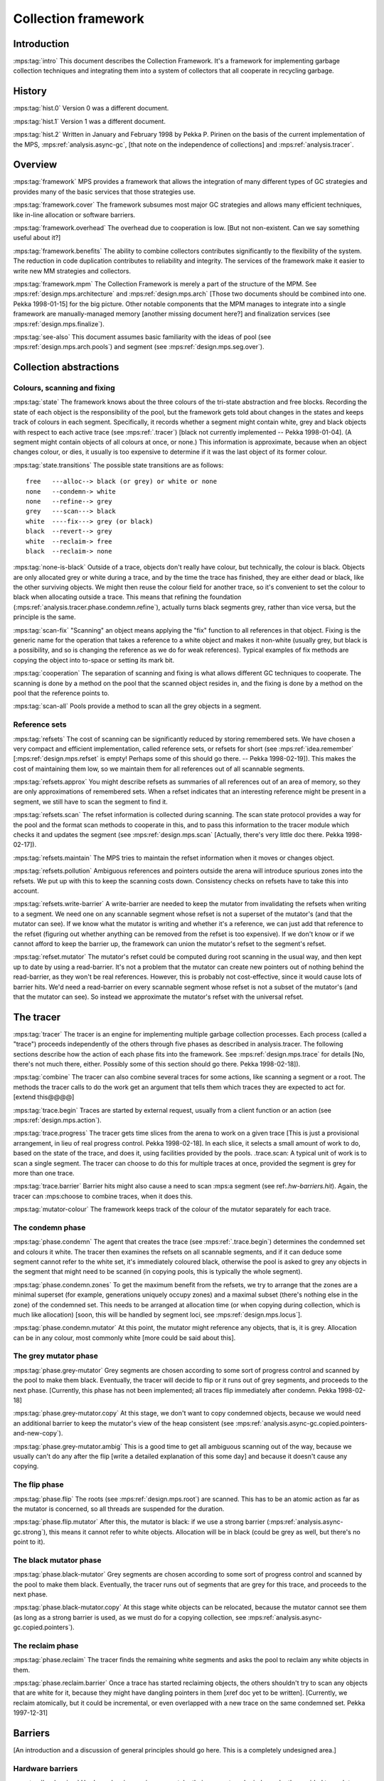 .. sources:

    `<https://info.ravenbrook.com/project/mps/master/design/collection/>`_

.. mps:prefix:: design.mps.collection

Collection framework
====================

Introduction
------------

:mps:tag:`intro` This document describes the Collection Framework.  It's a framework for 
implementing garbage collection techniques and integrating them into a system 
of collectors that all cooperate in recycling garbage.


History
-------

:mps:tag:`hist.0` Version 0 was a different document.

:mps:tag:`hist.1` Version 1 was a different document.

:mps:tag:`hist.2` Written in January and February 1998 by Pekka P.
Pirinen on the basis of the current implementation of the MPS,
:mps:ref:`analysis.async-gc`, [that note on the independence of
collections] and :mps:ref:`analysis.tracer`.


Overview
--------

:mps:tag:`framework` MPS provides a framework that allows the
integration of many different types of GC strategies and provides many
of the basic services that those strategies use.

:mps:tag:`framework.cover` The framework subsumes most major GC
strategies and allows many efficient techniques, like in-line
allocation or software barriers.

:mps:tag:`framework.overhead` The overhead due to cooperation is low.
[But not non-existent. Can we say something useful about it?]

:mps:tag:`framework.benefits` The ability to combine collectors
contributes significantly to the flexibility of the system. The
reduction in code duplication contributes to reliability and
integrity. The services of the framework make it easier to write new
MM strategies and collectors.

:mps:tag:`framework.mpm` The Collection Framework is merely a part of
the structure of the MPM. See :mps:ref:`design.mps.architecture` and
:mps:ref:`design.mps.arch` [Those two documents should be combined
into one. Pekka 1998-01-15] for the big picture. Other notable
components that the MPM manages to integrate into a single framework
are manually-managed memory [another missing document here?] and
finalization services (see :mps:ref:`design.mps.finalize`).

:mps:tag:`see-also` This document assumes basic familiarity with the
ideas of pool (see :mps:ref:`design.mps.arch.pools`) and segment (see
:mps:ref:`design.mps.seg.over`).


Collection abstractions
-----------------------

Colours, scanning and fixing
............................

:mps:tag:`state` The framework knows about the three colours of the
tri-state abstraction and free blocks. Recording the state of each
object is the responsibility of the pool, but the framework gets told
about changes in the states and keeps track of colours in each
segment. Specifically, it records whether a segment might contain
white, grey and black objects with respect to each active trace (see
:mps:ref:`.tracer`) [black not currently implemented -- Pekka
1998-01-04]. (A segment might contain objects of all colours at once,
or none.) This information is approximate, because when an object
changes colour, or dies, it usually is too expensive to determine if
it was the last object of its former colour.

:mps:tag:`state.transitions` The possible state transitions are as
follows::

    free   ---alloc--> black (or grey) or white or none
    none   --condemn-> white
    none   --refine--> grey
    grey   ---scan---> black
    white  ----fix---> grey (or black)
    black  --revert--> grey
    white  --reclaim-> free
    black  --reclaim-> none

:mps:tag:`none-is-black` Outside of a trace, objects don't really have
colour, but technically, the colour is black. Objects are only
allocated grey or white during a trace, and by the time the trace has
finished, they are either dead or black, like the other surviving
objects. We might then reuse the colour field for another trace, so
it's convenient to set the colour to black when allocating outside a
trace. This means that refining the foundation
(:mps:ref:`analysis.tracer.phase.condemn.refine`), actually turns
black segments grey, rather than vice versa, but the principle is the
same.

:mps:tag:`scan-fix` "Scanning" an object means applying the "fix"
function to all references in that object. Fixing is the generic name
for the operation that takes a reference to a white object and makes
it non-white (usually grey, but black is a possibility, and so is
changing the reference as we do for weak references). Typical examples
of fix methods are copying the object into to-space or setting its
mark bit.

:mps:tag:`cooperation` The separation of scanning and fixing is what
allows different GC techniques to cooperate. The scanning is done by a
method on the pool that the scanned object resides in, and the fixing
is done by a method on the pool that the reference points to.

:mps:tag:`scan-all` Pools provide a method to scan all the grey
objects in a segment.


Reference sets
..............

:mps:tag:`refsets` The cost of scanning can be significantly reduced
by storing remembered sets. We have chosen a very compact and
efficient implementation, called reference sets, or refsets for short
(see :mps:ref:`idea.remember` [:mps:ref:`design.mps.refset` is empty!
Perhaps some of this should go there. -- Pekka 1998-02-19]). This
makes the cost of maintaining them low, so we maintain them for all
references out of all scannable segments.

:mps:tag:`refsets.approx` You might describe refsets as summaries of
all references out of an area of memory, so they are only
approximations of remembered sets. When a refset indicates that an
interesting reference might be present in a segment, we still have to
scan the segment to find it.

:mps:tag:`refsets.scan` The refset information is collected during
scanning. The scan state protocol provides a way for the pool and the
format scan methods to cooperate in this, and to pass this information
to the tracer module which checks it and updates the segment (see
:mps:ref:`design.mps.scan` [Actually, there's very little doc there.
Pekka 1998-02-17]).

:mps:tag:`refsets.maintain` The MPS tries to maintain the refset
information when it moves or changes object.

:mps:tag:`refsets.pollution` Ambiguous references and pointers outside
the arena will introduce spurious zones into the refsets. We put up
with this to keep the scanning costs down. Consistency checks on
refsets have to take this into account.

:mps:tag:`refsets.write-barrier` A write-barrier are needed to keep
the mutator from invalidating the refsets when writing to a segment.
We need one on any scannable segment whose refset is not a superset of
the mutator's (and that the mutator can see). If we know what the
mutator is writing and whether it's a reference, we can just add that
reference to the refset (figuring out whether anything can be removed
from the refset is too expensive). If we don't know or if we cannot
afford to keep the barrier up, the framework can union the mutator's
refset to the segment's refset.

:mps:tag:`refset.mutator` The mutator's refset could be computed
during root scanning in the usual way, and then kept up to date by
using a read-barrier. It's not a problem that the mutator can create
new pointers out of nothing behind the read-barrier, as they won't be
real references. However, this is probably not cost-effective, since
it would cause lots of barrier hits. We'd need a read-barrier on every
scannable segment whose refset is not a subset of the mutator's (and
that the mutator can see). So instead we approximate the mutator's
refset with the universal refset.


The tracer
----------

:mps:tag:`tracer` The tracer is an engine for implementing multiple
garbage collection processes. Each process (called a "trace") proceeds
independently of the others through five phases as described in
analysis.tracer. The following sections describe how the action of
each phase fits into the framework. See :mps:ref:`design.mps.trace`
for details [No, there's not much there, either. Possibly some of this
section should go there. Pekka 1998-02-18]).

:mps:tag:`combine` The tracer can also combine several traces for some
actions, like scanning a segment or a root. The methods the tracer
calls to do the work get an argument that tells them which traces they
are expected to act for. [extend this@@@@]

:mps:tag:`trace.begin` Traces are started by external request, usually
from a client function or an action (see :mps:ref:`design.mps.action`).

:mps:tag:`trace.progress` The tracer gets time slices from the arena
to work on a given trace [This is just a provisional arrangement, in
lieu of real progress control. Pekka 1998-02-18]. In each slice, it
selects a small amount of work to do, based on the state of the trace,
and does it, using facilities provided by the pools. .trace.scan: A
typical unit of work is to scan a single segment. The tracer can
choose to do this for multiple traces at once, provided the segment is
grey for more than one trace.

:mps:tag:`trace.barrier` Barrier hits might also cause a need to scan
:mps:a segment (see ref:`.hw-barriers.hit`). Again, the tracer can
:mps:choose to combine traces, when it does this.

:mps:tag:`mutator-colour` The framework keeps track of the colour of
the mutator separately for each trace.


The condemn phase
.................

:mps:tag:`phase.condemn` The agent that creates the trace (see
:mps:ref:`.trace.begin`) determines the condemned set and colours it
white. The tracer then examines the refsets on all scannable segments,
and if it can deduce some segment cannot refer to the white set, it's
immediately coloured black, otherwise the pool is asked to grey any
objects in the segment that might need to be scanned (in copying
pools, this is typically the whole segment).

:mps:tag:`phase.condemn.zones` To get the maximum benefit from the
refsets, we try to arrange that the zones are a minimal superset (for
example, generations uniquely occupy zones) and a maximal subset
(there's nothing else in the zone) of the condemned set. This needs to
be arranged at allocation time (or when copying during collection,
which is much like allocation) [soon, this will be handled by segment
loci, see :mps:ref:`design.mps.locus`].

:mps:tag:`phase.condemn.mutator` At this point, the mutator might
reference any objects, that is, it is grey. Allocation can be in any
colour, most commonly white [more could be said about this].


The grey mutator phase
......................

:mps:tag:`phase.grey-mutator` Grey segments are chosen according to
some sort of progress control and scanned by the pool to make them
black. Eventually, the tracer will decide to flip or it runs out of
grey segments, and proceeds to the next phase. [Currently, this phase
has not been implemented; all traces flip immediately after condemn.
Pekka 1998-02-18]

:mps:tag:`phase.grey-mutator.copy` At this stage, we don't want to
copy condemned objects, because we would need an additional barrier to
keep the mutator's view of the heap consistent (see
:mps:ref:`analysis.async-gc.copied.pointers-and-new-copy`).

:mps:tag:`phase.grey-mutator.ambig` This is a good time to get all
ambiguous scanning out of the way, because we usually can't do any
after the flip [write a detailed explanation of this some day] and
because it doesn't cause any copying.


The flip phase
..............

:mps:tag:`phase.flip` The roots (see :mps:ref:`design.mps.root`) are
scanned. This has to be an atomic action as far as the mutator is
concerned, so all threads are suspended for the duration.

:mps:tag:`phase.flip.mutator` After this, the mutator is black: if we
use a strong barrier (:mps:ref:`analysis.async-gc.strong`), this means
it cannot refer to white objects. Allocation will be in black (could
be grey as well, but there's no point to it).


The black mutator phase
.......................

:mps:tag:`phase.black-mutator` Grey segments are chosen according to
some sort of progress control and scanned by the pool to make them
black. Eventually, the tracer runs out of segments that are grey for
this trace, and proceeds to the next phase.

:mps:tag:`phase.black-mutator.copy` At this stage white objects can be
relocated, because the mutator cannot see them (as long as a strong
barrier is used, as we must do for a copying collection, see
:mps:ref:`analysis.async-gc.copied.pointers`).


The reclaim phase
.................

:mps:tag:`phase.reclaim` The tracer finds the remaining white segments
and asks the pool to reclaim any white objects in them.

:mps:tag:`phase.reclaim.barrier` Once a trace has started reclaiming
objects, the others shouldn't try to scan any objects that are white
for it, because they might have dangling pointers in them [xref doc
yet to be written]. [Currently, we reclaim atomically, but it could be
incremental, or even overlapped with a new trace on the same condemned
set. Pekka 1997-12-31]


Barriers
--------

[An introduction and a discussion of general principles should go
here. This is a completely undesigned area.]


Hardware barriers
.................

:mps:tag:`hw-barriers` Hardware barrier services cannot, by their very
nature, be independently provided to each trace. A segment is either
protected or not, and we have to set the protection on a segment if
any trace needs a hardware barrier on it.

:mps:tag:`hw-barriers.supported` The framework currently supports
segment-oriented Appel-Ellis-Li barriers
(:mps:ref:`analysis.async-gc.barrier.appel-ellis-li`), and
write-barriers for keeping the refsets up-to-date. It would not be
hard to add Steele barriers
(:mps:ref:`analysis.async-gc.barrier.steele.scalable`).

:mps:tag:`hw-barriers.hit` When a barrier hit happens, the arena
determines which segment it was on. The segment colour info is used to
determine whether it had trace barriers on it, and if so, the
appropriate barrier action is performed, using the methods of the
owning pool. If the segment was write-protected, its refset is unioned
with the refset of the mutator [in practice, :c:macro:`RefSetUNIV`].

:mps:tag:`hw-barriers.hit.multiple` Fortunately, if we get a barrier
hit on a segment with multiple trace barriers on it, we can scan it
for all the traces that it had a barrier for, see .combine.@@@@


Software barriers
.................

[@@@@Have to say something about software barriers]
